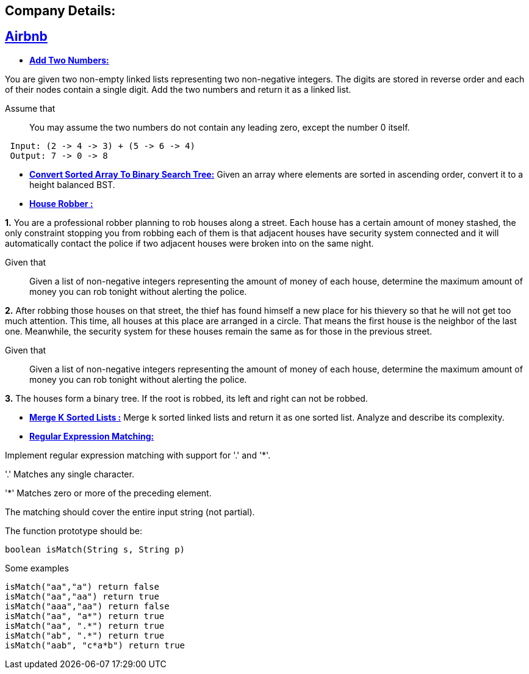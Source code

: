 ## Company Details:



== https://github.com/sunilsoni/interviews/tree/master/src/main/java/com/interview/company/airbnb/[Airbnb]
 
* https://github.com/sunilsoni/interviews/blob/master/src/main/java/com/interview/company/airbnb/AddTwoNumbers.java[*Add Two Numbers:*] 

You are given two non-empty linked lists representing two non-negative integers. The digits are stored in reverse order and each of their nodes contain a single digit. Add the two numbers and return it as a linked list.

Assume that:: You may assume the two numbers do not contain any leading zero, except the number 0 itself.

[source,java]
-----------------
 Input: (2 -> 4 -> 3) + (5 -> 6 -> 4)
 Output: 7 -> 0 -> 8
-----------------   

 
* https://github.com/sunilsoni/interviews/blob/master/src/main/java/com/interview/company/airbnb/ConvertSortedArrayToBinarySearchTree.java[*Convert Sorted Array To Binary Search Tree:*] 
Given an array where elements are sorted in ascending order, convert it to a height balanced BST.


* https://github.com/sunilsoni/interviews/blob/master/src/main/java/com/interview/company/airbnb/HouseRobber.java[*House Robber :*]

*1.* You are a professional robber planning to rob houses along a street. Each house has a certain amount of money stashed, the only constraint stopping you from robbing each of them is that adjacent houses have security system connected and it will automatically contact the police if two adjacent houses were broken into on the same night.

Given that:: Given a list of non-negative integers representing the amount of money of each house, determine the maximum amount of money you can rob tonight without alerting the police.
 
*2.* After robbing those houses on that street, the thief has found himself a new place for his thievery so that he will not get too much attention. This time, all houses at this place are arranged in a circle. That means the first house is the neighbor of the last one. Meanwhile, the security system for these houses remain the same as for those in the previous street.

Given that:: Given a list of non-negative integers representing the amount of money of each house, determine the maximum amount of money you can rob tonight without alerting the police.

*3.* The houses form a binary tree. If the root is robbed, its left and right can not be robbed.

* https://github.com/sunilsoni/interviews/blob/master/src/main/java/com/interview/company/airbnb/MergeKSortedLists.java[*Merge K Sorted Lists :*]
  Merge k sorted linked lists and return it as one sorted list. Analyze and describe its complexity.

  * https://github.com/sunilsoni/interviews/blob/master/src/main/java/com/interview/company/airbnb/RegularExpressionMatching.java[*Regular Expression Matching:*]

Implement regular expression matching with support for '.' and '*'.

'.' Matches any single character.

'*' Matches zero or more of the preceding element.

The matching should cover the entire input string (not partial).

The function prototype should be:
[source,java]
-----------------
boolean isMatch(String s, String p)
-----------------

Some examples::

[source,java]
-----------------
isMatch("aa","a") return false
isMatch("aa","aa") return true
isMatch("aaa","aa") return false
isMatch("aa", "a*") return true
isMatch("aa", ".*") return true
isMatch("ab", ".*") return true
isMatch("aab", "c*a*b") return true
-----------------